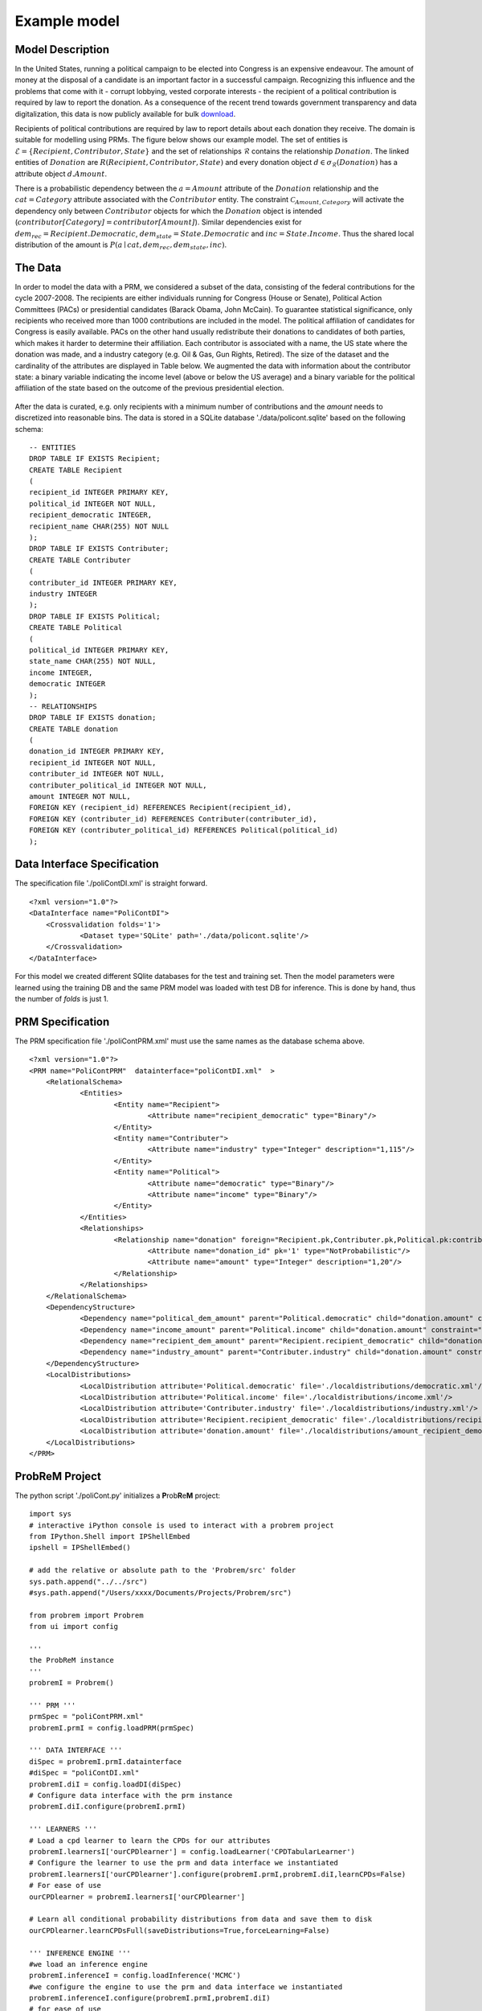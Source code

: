 
.. |probrem| replace:: **P**\ rob\ **R**\ e\ **M**   

.. _example_model:

Example model
=================

Model Description
------------------------


In the United States, running a political campaign to be elected into Congress is an expensive endeavour. The amount of money at the disposal of a candidate is an important factor in a successful campaign. Recognizing this influence and the problems that come with it - corrupt lobbying, vested corporate interests - the recipient of a political contribution is required by law to report the donation. As a consequence of the recent trend towards government transparency and data digitalization, this data is now publicly available for bulk `download <http://www.transparencydata.com>`_.


Recipients of political contributions are required by law to report details about each donation they receive. The domain is suitable for modelling using PRMs. The figure below shows our example model. The set of entities is :math:`\mathcal{E} =\{ {\mathit{Recipient}},{\mathit{Contributor}},{\mathit{State}} \}` and the set of relationships :math:`\mathcal{R}` contains the relationship :math:`\mathit{Donation}`. The linked entities of :math:`\mathit{Donation}` are :math:`R(\mathit{Recipient}, \mathit{Contributor},\mathit{State})` and every donation object :math:`d \in \sigma_{\mathcal{R}}(\mathit{Donation})` has a attribute object :math:`d.\mathit{Amount}`.


There is a probabilistic dependency between the :math:`a = \mathit{Amount}` attribute of the :math:`\mathit{Donation}` relationship and the :math:`cat = \mathit{Category}` attribute associated with the :math:`\mathit{Contributor}` entity. The constraint :math:`\mathcal{C}_{{\text Amount,Category}}` will activate the dependency only between :math:`\mathit{Contributor}` objects for which the :math:`\mathit{Donation}` object is intended (:math:`\mathit{contributor[Category]}=\mathit{contributor[Amount]}`). Similar dependencies exist for :math:`dem_{rec} = \mathit{Recipient.Democratic}`, :math:`dem_{state} = \mathit{State.Democratic}` and :math:`inc = \mathit{State.Income}`. Thus the shared local distribution of the amount is :math:`P({\mathit{a}}\mid{\mathit{cat}},{\mathit{dem_{rec}}},{\mathit{dem_{state}}},{\mathit{inc}})`.


.. figure:: figures/poliCont-probabilisticStructure.png
    :scale: 40 %    



The Data 
--------------------------------

In order to model the data with a PRM, we considered a subset of the data, consisting of the federal contributions for the cycle 2007-2008.  The recipients are either individuals running for Congress (House or Senate), Political Action Committees (PACs) or presidential candidates (Barack Obama, John McCain). To guarantee statistical significance, only recipients who received more than 1000 contributions are included in the model. The political affiliation of candidates for Congress is easily available. PACs on the other hand usually redistribute their donations to candidates of both parties, which makes it harder to determine their affiliation. Each contributor is associated with a name, the US state where the donation was made, and a industry category (e.g. Oil \& Gas, Gun Rights, Retired). The size of the dataset and the cardinality of the attributes are displayed in  Table below.  We augmented the data with information about the contributor state: a binary variable indicating the income level (above or below the US average) and a binary variable for the political affiliation of the state based on the outcome of the previous presidential election. 

.. figure:: figures/data_size.png
    :scale: 100 %    

After the data is curated, e.g. only recipients with a minimum number of contributions and the `amount` needs to discretized into reasonable bins. The data is stored in a SQLite database './data/policont.sqlite' based on the following schema::

    -- ENTITIES
    DROP TABLE IF EXISTS Recipient;
    CREATE TABLE Recipient
    (
    recipient_id INTEGER PRIMARY KEY,
    political_id INTEGER NOT NULL,
    recipient_democratic INTEGER,
    recipient_name CHAR(255) NOT NULL
    );
    DROP TABLE IF EXISTS Contributer;
    CREATE TABLE Contributer
    (
    contributer_id INTEGER PRIMARY KEY,
    industry INTEGER
    );
    DROP TABLE IF EXISTS Political;
    CREATE TABLE Political
    (
    political_id INTEGER PRIMARY KEY,
    state_name CHAR(255) NOT NULL,
    income INTEGER,
    democratic INTEGER
    );
    -- RELATIONSHIPS
    DROP TABLE IF EXISTS donation;
    CREATE TABLE donation
    (
    donation_id INTEGER PRIMARY KEY,
    recipient_id INTEGER NOT NULL,
    contributer_id INTEGER NOT NULL,
    contributer_political_id INTEGER NOT NULL,
    amount INTEGER NOT NULL,
    FOREIGN KEY (recipient_id) REFERENCES Recipient(recipient_id),
    FOREIGN KEY (contributer_id) REFERENCES Contributer(contributer_id),
    FOREIGN KEY (contributer_political_id) REFERENCES Political(political_id)
    );



Data Interface Specification
--------------------------------

The specification file './poliContDI.xml' is straight forward.  ::

    <?xml version="1.0"?>
    <DataInterface name="PoliContDI">
    	<Crossvalidation folds='1'>		
    		<Dataset type='SQLite' path='./data/policont.sqlite'/>
    	</Crossvalidation>
    </DataInterface>

For this model we created different SQlite databases for the test and training set. Then the model parameters were learned using the training DB and the same PRM model was loaded with test DB for inference. This is done by hand, thus the number of `folds` is just 1.

PRM Specification
------------------------

The PRM specification file './poliContPRM.xml' must use the same names as the database schema above. ::

    <?xml version="1.0"?>
    <PRM name="PoliContPRM"  datainterface="poliContDI.xml"  >
    	<RelationalSchema>
    		<Entities>
    			<Entity name="Recipient">
    				<Attribute name="recipient_democratic" type="Binary"/>
    			</Entity>
    			<Entity name="Contributer">
    				<Attribute name="industry" type="Integer" description="1,115"/>
    			</Entity>
    			<Entity name="Political">
    				<Attribute name="democratic" type="Binary"/>
    				<Attribute name="income" type="Binary"/>
    			</Entity>				
    		</Entities>
    		<Relationships>
    			<Relationship name="donation" foreign="Recipient.pk,Contributer.pk,Political.pk:contributer_political_id" type="m:n">
    				<Attribute name="donation_id" pk='1' type="NotProbabilistic"/>
    				<Attribute name="amount" type="Integer" description="1,20"/>
    			</Relationship>				
    		</Relationships>
    	</RelationalSchema>	
    	<DependencyStructure>
    		<Dependency name="political_dem_amount" parent="Political.democratic" child="donation.amount" constraint="Political.political_id=donation.contributer_political_id"/>
    		<Dependency name="income_amount" parent="Political.income" child="donation.amount" constraint="Political.political_id=donation.contributer_political_id"/>
    		<Dependency name="recipient_dem_amount" parent="Recipient.recipient_democratic" child="donation.amount" constraint="Recipient.recipient_id=donation.recipient_id"/>	
    		<Dependency name="industry_amount" parent="Contributer.industry" child="donation.amount" constraint="donation.contributer_id=Contributer.contributer_id"/>
    	</DependencyStructure>	
    	<LocalDistributions>		
    		<LocalDistribution attribute='Political.democratic' file='./localdistributions/democratic.xml'/>
    		<LocalDistribution attribute='Political.income' file='./localdistributions/income.xml'/>
    		<LocalDistribution attribute='Contributer.industry' file='./localdistributions/industry.xml'/>
    		<LocalDistribution attribute='Recipient.recipient_democratic' file='./localdistributions/recipient_democratic.xml'/>
    		<LocalDistribution attribute='donation.amount' file='./localdistributions/amount_recipient_democraticcontributer_id.xml'/>
    	</LocalDistributions>	
    </PRM>



|probrem| Project
------------------------

The python script './poliCont.py' initializes a |probrem| project::

    import sys
    # interactive iPython console is used to interact with a probrem project
    from IPython.Shell import IPShellEmbed
    ipshell = IPShellEmbed()

    # add the relative or absolute path to the 'Probrem/src' folder
    sys.path.append("../../src")
    #sys.path.append("/Users/xxxx/Documents/Projects/Probrem/src")

    from probrem import Probrem
    from ui import config

    '''
    the ProbReM instance
    ''' 
    probremI = Probrem()

    ''' PRM '''
    prmSpec = "poliContPRM.xml"    
    probremI.prmI = config.loadPRM(prmSpec)

    ''' DATA INTERFACE '''
    diSpec = probremI.prmI.datainterface
    #diSpec = "poliContDI.xml"
    probremI.diI = config.loadDI(diSpec)
    # Configure data interface with the prm instance
    probremI.diI.configure(probremI.prmI)

    ''' LEARNERS '''
    # Load a cpd learner to learn the CPDs for our attributes          
    probremI.learnersI['ourCPDlearner'] = config.loadLearner('CPDTabularLearner')
    # Configure the learner to use the prm and data interface we instantiated 
    probremI.learnersI['ourCPDlearner'].configure(probremI.prmI,probremI.diI,learnCPDs=False)
    # For ease of use
    ourCPDlearner = probremI.learnersI['ourCPDlearner']

    # Learn all conditional probability distributions from data and save them to disk
    ourCPDlearner.learnCPDsFull(saveDistributions=True,forceLearning=False)

    ''' INFERENCE ENGINE '''
    #we load an inference engine 
    probremI.inferenceI = config.loadInference('MCMC')
    #we configure the engine to use the prm and data interface we instantiated 
    probremI.inferenceI.configure(probremI.prmI,probremI.diI)
    # for ease of use
    mcmcInference = probremI.inferenceI


    # uncomment if you want to interact with the model at this point
    # ipshell()



Using the |probrem| Project
------------------------------------

Create a separate script for using the `poliCont` ProbReM project, e.g. './poliContTesting.py'.
Now we can interact with the model, for example the following code will display all model attributes and their CPDs. ::


    # Load the ProbReM instance
    import poliCont
       
    for a in poliCont.probremI.prmI.attributes.values():
    
        print '%s, probabilistic=%s, Pa=%s'%(a.fullname,a.probabilistic,[pa.name for pa in a.parents])
        if a.probabilistic:
            print a.CPD.cpdMatrix


To infer the political affiliation of Rahm Emanuel for example, create the following query. ::

    # Load the ProbReM instance
    import poliCont

    from inference.query import Query, createQvar,ObjsVariable
    from inference import posterior

    recipient = "Rahm Emanuel (D)"
    rec_pk = static_data.recipients[recipient] # a dictionary mapping politians to their primary key


    objs = ObjsVariable('incl', rec_pk)
    event = [ createQvar('Recipient.recipient_democratic',objs)]

    objsAll = ObjsVariable('excl', [])
    evidence = [    createQvar('donation.amount',objsAll,None), 
                    createQvar('Contributor.industry',objsAll,None), 
                    createQvar('Political.democratic',objsAll,None), 
                    createQvar('Political.income',objsAll,None)]

    query = Query(event,evidence)

    # Runs one chain using the current settings in `inference.mcmc` 
    poliCont.probremI.inferenceI.infer(query)

    # Check the convergence using the cumulative mean
    posterior.cumulativeMean()
    
    # Print the mean of the posterior distribution
    print posterior.mean()[0]
    
    # The log likelihood of Rahm Emanuel
    loglik = poliCont.probremI.inferenceI.GBN.logLikelihood()
    # The size of the GBN required for inference on Rahm Emanuel
    sizeGBN = len(poliCont.probremI.inferenceI.GBN)
        
    # Interactive iPython session for further analysis
    poliCont.ipshell()
    
If we run inference for every recipient in our test set, we can measure the accuracy of predicting the political affiliation using the political contributions received. Below three example plots which can be generated without much effort.

.. figure:: figures/poliCont-convergence.png
    :width: 80 %    

    Shows the cumulative mean of three chains; the chain seems to mix at around 800 samples. 

.. figure:: figures/likelihood_scatter.png
    :width: 80 %    

    A scatter plot of the size of the Markov blanket and the log likelihood of the recipient. The red and blue colours indicate republican and democratic affiliations respectively. A circle means the recipient has been correctly classified whereas a diamond indicates a misclassification.


.. figure:: figures/loglik_gbn.png
    :width: 80 %    

    A more involved plot showing the ratio between the log-likelihood `loglik` and the size of the Markov blanket `sizeGBN` for all recipients in the dataset. By “normalizing” the log-likelihood by the number of nodes in the Markov blanket, we obtain scaled values for each recipient, which are more directly comparable. The mean of the democratic and republican recipients is similar, but the democratic recipients display a higher variance.
    


Remarks
------------

This model was used in `An Approach to Inference in Probabilistic Relational Models using Block Sampling` by Kaelin et al. (see :ref:`Publications<publications>`).
Because of the size of the data and the complexity of the steps involved (e.g. curating the data, fiddling with the parameters), it is not reasonable to provide executable code here. Please `contact`_ us if you are interested in  using |probrem| and would like more assistance. 


.. _contact: fabian.kaelin\@mail.mcgill.ca
